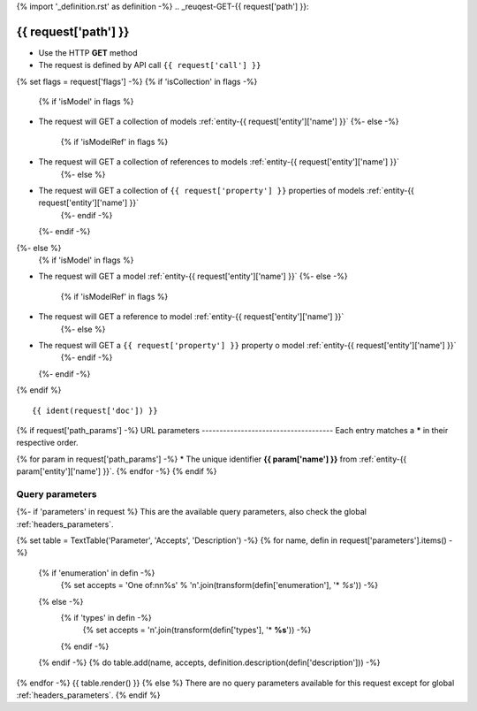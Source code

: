 {% import '_definition.rst' as definition -%}
.. _reuqest-GET-{{ request['path'] }}:

**{{ request['path'] }}**
==========================================================

* Use the HTTP **GET** method
* The request is defined by API call ``{{ request['call'] }}``
{% set flags = request['flags'] -%}
{% if 'isCollection' in flags -%}
  {% if 'isModel' in flags %}
* The request will GET a collection of models :ref:`entity-{{ request['entity']['name'] }}`
  {%- else -%}
    {% if 'isModelRef' in flags %}
* The request will GET a collection of references to models :ref:`entity-{{ request['entity']['name'] }}`
    {%- else %}
* The request will GET a collection of ``{{ request['property'] }}`` properties of models :ref:`entity-{{ request['entity']['name'] }}`
    {%- endif -%}
  {%- endif -%}
{%- else %}
  {% if 'isModel' in flags %}
* The request will GET a model :ref:`entity-{{ request['entity']['name'] }}`
  {%- else -%}
    {% if 'isModelRef' in flags %}
* The request will GET a reference to model :ref:`entity-{{ request['entity']['name'] }}`
    {%- else %}
* The request will GET a ``{{ request['property'] }}`` property o model :ref:`entity-{{ request['entity']['name'] }}`
    {%- endif -%}
  {%- endif -%}
{% endif %}

::

{{ ident(request['doc']) }}


{% if request['path_params'] -%}
URL parameters
-------------------------------------
Each entry matches a **\*** in their respective order.

{% for param in request['path_params'] -%}
* The unique identifier **{{ param['name'] }}** from :ref:`entity-{{ param['entity']['name'] }}`.
{% endfor -%}
{% endif %}

Query parameters
-------------------------------------
{%- if 'parameters' in request %}
This are the available query parameters, also check the global :ref:`headers_parameters`.

{% set table = TextTable('Parameter', 'Accepts', 'Description') -%}
{% for name, defin in request['parameters'].items() -%}
  {% if 'enumeration' in defin -%}
    {% set accepts = 'One of:\n\n%s' % '\n'.join(transform(defin['enumeration'], '* *%s*')) -%}
  {% else -%}
    {% if 'types' in defin -%}
      {% set accepts = '\n'.join(transform(defin['types'], '* **%s**')) -%}
    {% endif -%}
  {% endif -%}
  {% do table.add(name, accepts, definition.description(defin['description'])) -%}
{% endfor -%}
{{ table.render() }}
{% else %}
There are no query parameters available for this request except for global :ref:`headers_parameters`.
{% endif %}